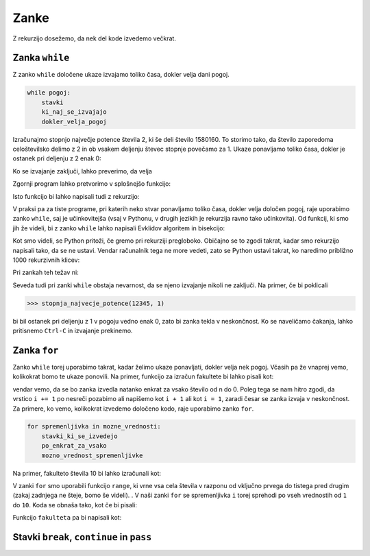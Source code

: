 Zanke
=====

Z rekurzijo dosežemo, da nek del kode izvedemo večkrat. 

Zanka ``while``
---------------

Z zanko ``while`` določene ukaze izvajamo toliko časa, dokler velja dani pogoj.

.. code::

    while pogoj:
        stavki
        ki_naj_se_izvajajo
        dokler_velja_pogoj

Izračunajmo stopnjo največje potence števila 2, ki še deli število 1580160. To
storimo tako, da število zaporedoma celoštevilsko delimo z 2 in ob vsakem
deljenju števec stopnje povečamo za 1. Ukaze ponavljamo toliko časa, dokler je
ostanek pri deljenju z 2 enak 0:

.. testcode::

    n = 1580160
    stopnja = 0
    while n % 2 == 0:
        n //= 2
        stopnja += 1

Ko se izvajanje zaključi, lahko preverimo, da velja

.. doctest::

    >>> stopnja
    7

Zgornji program lahko pretvorimo v splošnejšo funkcijo:

.. testcode::

    def stopnja_najvecje_potence(n, k):
        '''Vrne stopnjo največje potence števila k, ki še deli n.'''
        stopnja = 0
        while n % k == 0:
            n //= k
            stopnja += 1
        return stopnja

.. doctest::

    >>> stopnja_najvecje_potence(1580160, 2)
    7
    >>> stopnja_najvecje_potence(81, 3)
    4

Isto funkcijo bi lahko napisali tudi z rekurzijo:

.. testcode::

    def stopnja_najvecje_potence_rek(n, k):
        '''Vrne stopnjo največje potence števila k, ki še deli n.'''
        if n % k == 0:
            return 1 + stopnja_najvecje_potence_rek(n // k, k)
        else:
            return 0

.. doctest::

    >>> stopnja_najvecje_potence_rek(1580160, 2)
    7
    >>> stopnja_najvecje_potence_rek(81, 3)
    4

V praksi pa za tiste programe, pri katerih neko stvar ponavljamo toliko časa,
dokler velja določen pogoj, raje uporabimo zanko ``while``, saj je učinkovitejša
(vsaj v Pythonu, v drugih jezikih je rekurzija ravno tako učinkovita). Od funkcij,
ki smo jih že videli, bi z zanko ``while`` lahko napisali Evklidov algoritem in
bisekcijo:

.. testcode::

    def gcd(m, n):
        '''Vrne največji skupni delitelj števil m in n.'''
        while n != 0:
            m, n = n, m % n
        return m

    def bisekcija(f, a, b, eps=1e-12):
        '''Z metodo bisekcije izračuna ničlo f na intervalu [a, b].'''
        assert f(a) * f(b) < 0
        while b - a > eps:
            c = (a + b) / 2
            if f(a) * f(c) < 0:
                b = c
            else:
                a = c
        return c

Kot smo videli, se Python pritoži, če gremo pri rekurziji pregloboko. Običajno
se to zgodi takrat, kadar smo rekurzijo napisali tako, da se ne ustavi. Vendar
računalnik tega ne more vedeti, zato se Python ustavi takrat, ko naredimo
približno 1000 rekurzivnih klicev:

.. doctest::

    >>> stopnja_najvecje_potence_rek(2 ** 985, 2)
    985
    >>> stopnja_najvecje_potence_rek(2 ** 986, 2)
    Traceback (most recent call last):
      ...
      File "...", line 4, in stopnja_najvecje_potence_rek
      File "...", line 4, in stopnja_najvecje_potence_rek
      File "...", line 4, in stopnja_najvecje_potence_rek
      File "...", line 4, in stopnja_najvecje_potence_rek
      File "...", line 4, in stopnja_najvecje_potence_rek
      File "...", line 3, in stopnja_najvecje_potence_rek
    RecursionError: maximum recursion depth exceeded in comparison

Pri zankah teh težav ni:

.. doctest::

    >>> stopnja_najvecje_potence(2 ** 985, 2)
    985
    >>> stopnja_najvecje_potence(2 ** 986, 2)
    986
    >>> stopnja_najvecje_potence(2 ** 10000, 2)
    10000

Seveda tudi pri zanki ``while`` obstaja nevarnost, da se njeno izvajanje nikoli
ne zaključi. Na primer, če bi poklicali

.. code::

    >>> stopnja_najvecje_potence(12345, 1)

bi bil ostanek pri deljenju z 1 v pogoju vedno enak 0, zato bi zanka tekla v
neskončnost. Ko se naveličamo čakanja, lahko pritisnemo ``Ctrl-C`` in izvajanje
prekinemo.

Zanka ``for``
-------------

Zanko ``while`` torej uporabimo takrat, kadar želimo ukaze ponavljati, dokler
velja nek pogoj. Včasih pa že vnaprej vemo, kolikokrat bomo te ukaze ponovili.
Na primer, funkcijo za izračun fakultete bi lahko pisali kot:

.. testcode::

    def fakulteta(n):
        '''Vrne fakulteto naravnega števila n.'''
        produkt = 1
        i = 1
        while i <= n:
            produkt *= i
            i += 1
        return produkt

vendar vemo, da se bo zanka izvedla natanko enkrat za vsako število od n do 0.
Poleg tega se nam hitro zgodi, da vrstico ``i += 1`` po nesreči pozabimo ali
napišemo kot ``i + 1`` ali kot ``i = 1``, zaradi česar se zanka izvaja v
neskončnost. Za primere, ko vemo, kolikokrat izvedemo določeno kodo, raje
uporabimo zanko ``for``.

.. code::

    for spremenljivka in mozne_vrednosti:
        stavki_ki_se_izvedejo
        po_enkrat_za_vsako
        mozno_vrednost_spremenljivke

Na primer, fakulteto števila 10 bi lahko izračunali kot:

.. testcode::

    fakulteta10 = 1
    for i in range(1, 11):
        fakulteta10 *= i

.. doctest::

    >>> fakulteta10
    3628800

V zanki ``for`` smo uporabili funkcijo ``range``, ki vrne vsa cela števila v
razponu od vključno prvega do tistega pred drugim (zakaj zadnjega ne šteje, bomo
še videli). . V naši zanki ``for`` se spremenljivka ``i`` torej sprehodi po vseh
vrednostih od ``1`` do ``10``. Koda se obnaša tako, kot če bi pisali:

.. testcode::

    fakulteta10 = 1
    i = 1
    fakulteta10 *= i
    i = 2
    fakulteta10 *= i
    i = 3
    fakulteta10 *= i
    i = 4
    fakulteta10 *= i
    i = 5
    fakulteta10 *= i
    i = 6
    fakulteta10 *= i
    i = 7
    fakulteta10 *= i
    i = 8
    fakulteta10 *= i
    i = 9
    fakulteta10 *= i
    i = 10
    fakulteta10 *= i

Funkcijo ``fakulteta`` pa bi napisali kot:


.. testcode::

    def fakulteta(n):
        '''Vrne fakulteto naravnega števila n.'''
        produkt = 1
        for i in range(1, n + 1):
            produkt *= i
        return produkt


Stavki ``break``, ``continue`` in ``pass``
------------------------------------------
